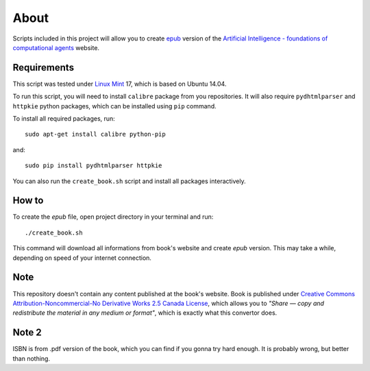 About
=====
Scripts included in this project will allow you to create `epub <http://en.wikipedia.org/wiki/EPUB>`_ version of the `Artificial
Intelligence - foundations of computational agents <http://www.cs.ubc.ca/~poole/aibook/html/ArtInt.html>`_ website.

Requirements
------------
This script was tested under `Linux Mint <http://www.linuxmint.com/>`_ 17, which is based on Ubuntu 14.04.

To run this script, you will need to install ``calibre`` package from you repositories. It will also require ``pydhtmlparser`` and ``httpkie`` python packages, which can be installed using ``pip`` command.

To install all required packages, run::

    sudo apt-get install calibre python-pip

and::

   sudo pip install pydhtmlparser httpkie

You can also run the ``create_book.sh`` script and install all packages interactively.

How to
------
To create the `epub` file, open project directory in your terminal and run::

    ./create_book.sh

This command will download all informations from book's website and create `epub` version. This may take a while, depending on speed of your internet connection.

Note
----
This repository doesn't contain any content published at the book's website. Book is published under `Creative Commons Attribution-Noncommercial-No Derivative Works 2.5 Canada License <http://creativecommons.org/licenses/by-nc-nd/2.5/ca/>`_, which allows you to *"Share — copy and redistribute the material in any medium or format"*, which is exactly what this convertor does.

Note 2
------
ISBN is from .pdf version of the book, which you can find if you gonna try hard enough. It is probably wrong, but better than nothing.